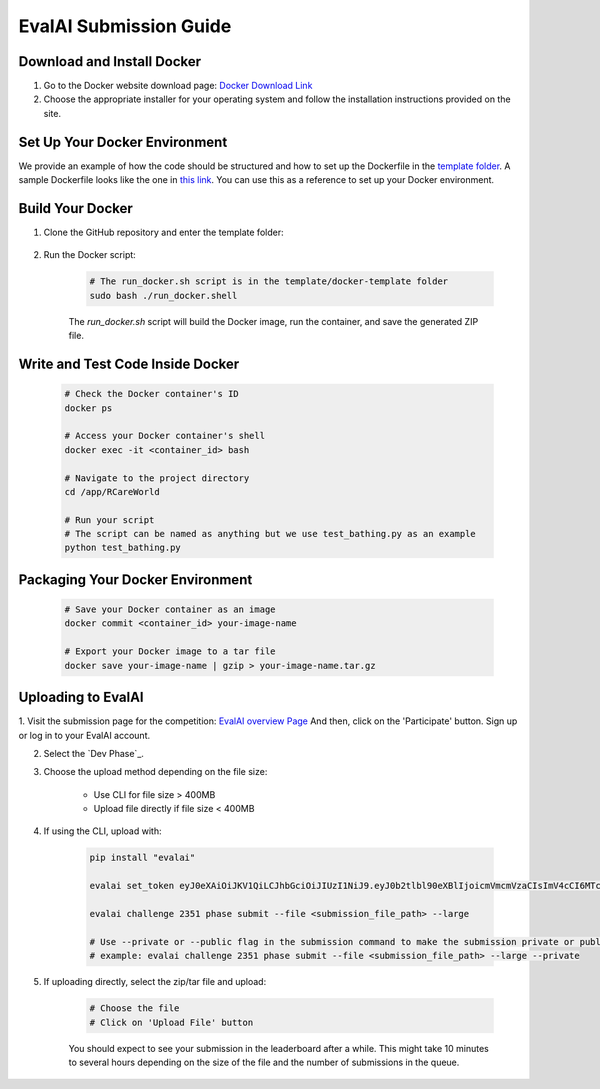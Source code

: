 EvalAI Submission Guide
===========

Download and Install Docker
---------------------------

1. Go to the Docker website download page: `Docker Download Link <https://docs.docker.com/get-docker/>`_

2. Choose the appropriate installer for your operating system and follow the installation instructions provided on the site. 

Set Up Your Docker Environment
----------------------------------

We provide an example of how the code should be structured and how to set up the Dockerfile in the `template folder <https://github.com/empriselab/RCareWorld/tree/phy-robo-care/template>`_.
A sample Dockerfile looks like the one in `this link <https://github.com/empriselab/RCareWorld/blob/phy-robo-care/template/docker-template/dockerfile>`_.
You can use this as a reference to set up your Docker environment.

Build Your Docker
-----------------

1. Clone the GitHub repository and enter the template folder:

    .. code-block:: bash
        cd RCareWorld/template/docker-template

2. Run the Docker script:

    .. code-block:: bash

        # The run_docker.sh script is in the template/docker-template folder
        sudo bash ./run_docker.shell

    The `run_docker.sh` script will build the Docker image, run the container, and save the generated ZIP file.



Write and Test Code Inside Docker
--------------------------------------

    .. code-block:: bash

        # Check the Docker container's ID
        docker ps

        # Access your Docker container's shell
        docker exec -it <container_id> bash

        # Navigate to the project directory
        cd /app/RCareWorld

        # Run your script
        # The script can be named as anything but we use test_bathing.py as an example
        python test_bathing.py

Packaging Your Docker Environment
---------------------------------

    .. code-block:: bash

        # Save your Docker container as an image
        docker commit <container_id> your-image-name

        # Export your Docker image to a tar file
        docker save your-image-name | gzip > your-image-name.tar.gz

Uploading to EvalAI
-------------------

1. Visit the submission page for the competition: `EvalAI overview Page <https://eval.ai/web/challenges/challenge-page/2351/overview>`_
And then, click on the 'Participate' button. Sign up or log in to your EvalAI account.

2. Select the `Dev Phase`_.

3. Choose the upload method depending on the file size:

    - Use CLI for file size > 400MB
    - Upload file directly if file size < 400MB

4. If using the CLI, upload with:

    .. code-block:: bash

        pip install "evalai"

        evalai set_token eyJ0eXAiOiJKV1QiLCJhbGciOiJIUzI1NiJ9.eyJ0b2tlbl90eXBlIjoicmVmcmVzaCIsImV4cCI6MTc1MTE5NTk2MywianRpIjoiMGJlZjY5NzVhNWI4NDM0OWEyM2RiOTcxZDc0NjRiYzkiLCJ1c2VyX2lkIjo0NTE3NH0.lZ_wVxaKqfXxVu2I4KJfeh8vPHOBOn_9YaUSnaQCncM

        evalai challenge 2351 phase submit --file <submission_file_path> --large

        # Use --private or --public flag in the submission command to make the submission private or public respectively.
        # example: evalai challenge 2351 phase submit --file <submission_file_path> --large --private

5. If uploading directly, select the zip/tar file and upload:

    .. code-block:: none

        # Choose the file
        # Click on 'Upload File' button

    You should expect to see your submission in the leaderboard after a while. This might take 10 minutes to several hours depending on the size of the file and the number of submissions in the queue.